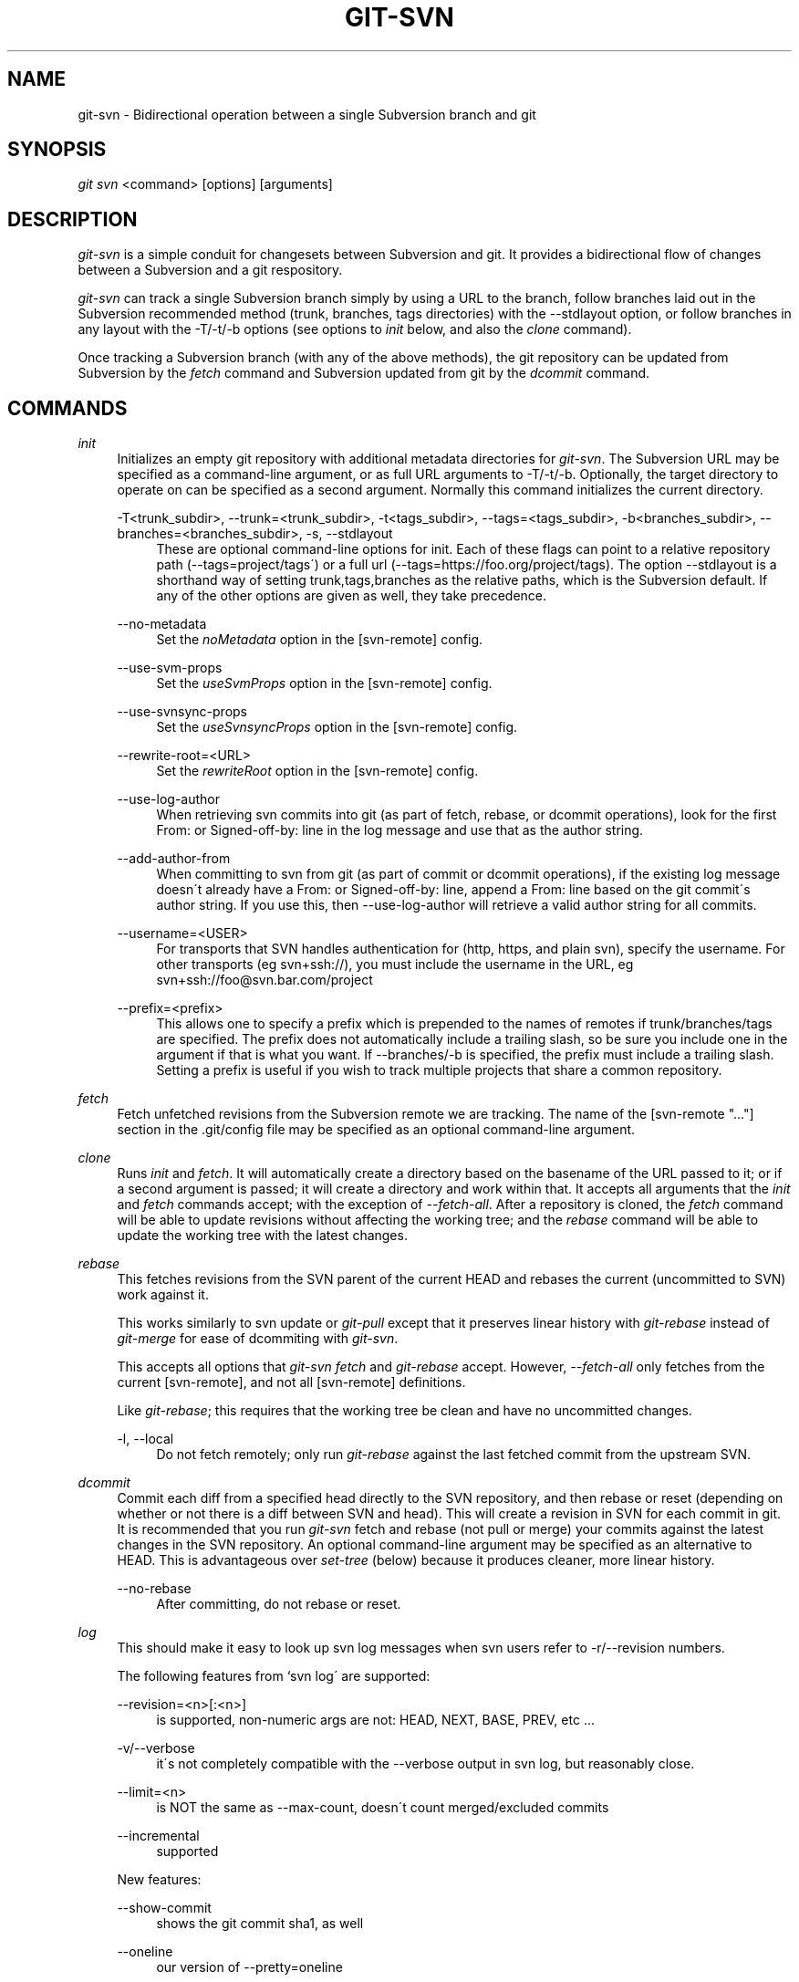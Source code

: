 .\"     Title: git-svn
.\"    Author: 
.\" Generator: DocBook XSL Stylesheets v1.73.2 <http://docbook.sf.net/>
.\"      Date: 07/30/2008
.\"    Manual: Git Manual
.\"    Source: Git 1.6.0.rc1.27.g9b6bf
.\"
.TH "GIT\-SVN" "1" "07/30/2008" "Git 1\.6\.0\.rc1\.27\.g9b6bf" "Git Manual"
.\" disable hyphenation
.nh
.\" disable justification (adjust text to left margin only)
.ad l
.SH "NAME"
git-svn - Bidirectional operation between a single Subversion branch and git
.SH "SYNOPSIS"
\fIgit svn\fR <command> [options] [arguments]
.SH "DESCRIPTION"
\fIgit\-svn\fR is a simple conduit for changesets between Subversion and git\. It provides a bidirectional flow of changes between a Subversion and a git respository\.

\fIgit\-svn\fR can track a single Subversion branch simply by using a URL to the branch, follow branches laid out in the Subversion recommended method (trunk, branches, tags directories) with the \-\-stdlayout option, or follow branches in any layout with the \-T/\-t/\-b options (see options to \fIinit\fR below, and also the \fIclone\fR command)\.

Once tracking a Subversion branch (with any of the above methods), the git repository can be updated from Subversion by the \fIfetch\fR command and Subversion updated from git by the \fIdcommit\fR command\.
.SH "COMMANDS"
.PP
\fIinit\fR
.RS 4
Initializes an empty git repository with additional metadata directories for \fIgit\-svn\fR\. The Subversion URL may be specified as a command\-line argument, or as full URL arguments to \-T/\-t/\-b\. Optionally, the target directory to operate on can be specified as a second argument\. Normally this command initializes the current directory\.
.PP
\-T<trunk_subdir>, \-\-trunk=<trunk_subdir>, \-t<tags_subdir>, \-\-tags=<tags_subdir>, \-b<branches_subdir>, \-\-branches=<branches_subdir>, \-s, \-\-stdlayout
.RS 4
These are optional command\-line options for init\. Each of these flags can point to a relative repository path (\-\-tags=project/tags\') or a full url (\-\-tags=https://foo\.org/project/tags)\. The option \-\-stdlayout is a shorthand way of setting trunk,tags,branches as the relative paths, which is the Subversion default\. If any of the other options are given as well, they take precedence\.
.RE
.PP
\-\-no\-metadata
.RS 4
Set the \fInoMetadata\fR option in the [svn\-remote] config\.
.RE
.PP
\-\-use\-svm\-props
.RS 4
Set the \fIuseSvmProps\fR option in the [svn\-remote] config\.
.RE
.PP
\-\-use\-svnsync\-props
.RS 4
Set the \fIuseSvnsyncProps\fR option in the [svn\-remote] config\.
.RE
.PP
\-\-rewrite\-root=<URL>
.RS 4
Set the \fIrewriteRoot\fR option in the [svn\-remote] config\.
.RE
.PP
\-\-use\-log\-author
.RS 4
When retrieving svn commits into git (as part of fetch, rebase, or dcommit operations), look for the first From: or Signed\-off\-by: line in the log message and use that as the author string\.
.RE
.PP
\-\-add\-author\-from
.RS 4
When committing to svn from git (as part of commit or dcommit operations), if the existing log message doesn\'t already have a From: or Signed\-off\-by: line, append a From: line based on the git commit\'s author string\. If you use this, then \-\-use\-log\-author will retrieve a valid author string for all commits\.
.RE
.PP
\-\-username=<USER>
.RS 4
For transports that SVN handles authentication for (http, https, and plain svn), specify the username\. For other transports (eg svn+ssh://), you must include the username in the URL, eg svn+ssh://foo@svn\.bar\.com/project
.RE
.PP
\-\-prefix=<prefix>
.RS 4
This allows one to specify a prefix which is prepended to the names of remotes if trunk/branches/tags are specified\. The prefix does not automatically include a trailing slash, so be sure you include one in the argument if that is what you want\. If \-\-branches/\-b is specified, the prefix must include a trailing slash\. Setting a prefix is useful if you wish to track multiple projects that share a common repository\.
.RE
.RE
.PP
\fIfetch\fR
.RS 4
Fetch unfetched revisions from the Subversion remote we are tracking\. The name of the [svn\-remote "\&..."] section in the \.git/config file may be specified as an optional command\-line argument\.
.RE
.PP
\fIclone\fR
.RS 4
Runs \fIinit\fR and \fIfetch\fR\. It will automatically create a directory based on the basename of the URL passed to it; or if a second argument is passed; it will create a directory and work within that\. It accepts all arguments that the \fIinit\fR and \fIfetch\fR commands accept; with the exception of \fI\-\-fetch\-all\fR\. After a repository is cloned, the \fIfetch\fR command will be able to update revisions without affecting the working tree; and the \fIrebase\fR command will be able to update the working tree with the latest changes\.
.RE
.PP
\fIrebase\fR
.RS 4
This fetches revisions from the SVN parent of the current HEAD and rebases the current (uncommitted to SVN) work against it\.

This works similarly to svn update or \fIgit\-pull\fR except that it preserves linear history with \fIgit\-rebase\fR instead of \fIgit\-merge\fR for ease of dcommiting with \fIgit\-svn\fR\.

This accepts all options that \fIgit\-svn fetch\fR and \fIgit\-rebase\fR accept\. However, \fI\-\-fetch\-all\fR only fetches from the current [svn\-remote], and not all [svn\-remote] definitions\.

Like \fIgit\-rebase\fR; this requires that the working tree be clean and have no uncommitted changes\.
.PP
\-l, \-\-local
.RS 4
Do not fetch remotely; only run \fIgit\-rebase\fR against the last fetched commit from the upstream SVN\.
.RE
.RE
.PP
\fIdcommit\fR
.RS 4
Commit each diff from a specified head directly to the SVN repository, and then rebase or reset (depending on whether or not there is a diff between SVN and head)\. This will create a revision in SVN for each commit in git\. It is recommended that you run \fIgit\-svn\fR fetch and rebase (not pull or merge) your commits against the latest changes in the SVN repository\. An optional command\-line argument may be specified as an alternative to HEAD\. This is advantageous over \fIset\-tree\fR (below) because it produces cleaner, more linear history\.
.PP
\-\-no\-rebase
.RS 4
After committing, do not rebase or reset\.
.RE
.RE
.PP
\fIlog\fR
.RS 4
This should make it easy to look up svn log messages when svn users refer to \-r/\-\-revision numbers\.

The following features from `svn log\' are supported:
.PP
\-\-revision=<n>[:<n>]
.RS 4
is supported, non\-numeric args are not: HEAD, NEXT, BASE, PREV, etc \&...
.RE
.PP
\-v/\-\-verbose
.RS 4
it\'s not completely compatible with the \-\-verbose output in svn log, but reasonably close\.
.RE
.PP
\-\-limit=<n>
.RS 4
is NOT the same as \-\-max\-count, doesn\'t count merged/excluded commits
.RE
.PP
\-\-incremental
.RS 4
supported
.RE
.sp
New features:
.PP
\-\-show\-commit
.RS 4
shows the git commit sha1, as well
.RE
.PP
\-\-oneline
.RS 4
our version of \-\-pretty=oneline
.RE
.sp
.sp
.it 1 an-trap
.nr an-no-space-flag 1
.nr an-break-flag 1
.br
Note
SVN itself only stores times in UTC and nothing else\. The regular svn client converts the UTC time to the local time (or based on the TZ= environment)\. This command has the same behaviour\.


Any other arguments are passed directly to \fIgit\-log\fR
.RE
.PP
\fIblame\fR
.RS 4
Show what revision and author last modified each line of a file\. The output of this mode is format\-compatible with the output of `svn blame\' by default\. Like the SVN blame command, local uncommitted changes in the working copy are ignored; the version of the file in the HEAD revision is annotated\. Unknown arguments are passed directly to \fIgit\-blame\fR\.
.PP
\-\-git\-format
.RS 4
Produce output in the same format as \fIgit\-blame\fR, but with SVN revision numbers instead of git commit hashes\. In this mode, changes that haven\'t been committed to SVN (including local working\-copy edits) are shown as revision 0\.
.RE
.RE
.PP
\fIfind\-rev\fR
.RS 4
When given an SVN revision number of the form \fIrN\fR, returns the corresponding git commit hash (this can optionally be followed by a tree\-ish to specify which branch should be searched)\. When given a tree\-ish, returns the corresponding SVN revision number\.
.RE
.PP
\fIset\-tree\fR
.RS 4
You should consider using \fIdcommit\fR instead of this command\. Commit specified commit or tree objects to SVN\. This relies on your imported fetch data being up\-to\-date\. This makes absolutely no attempts to do patching when committing to SVN, it simply overwrites files with those specified in the tree or commit\. All merging is assumed to have taken place independently of \fIgit\-svn\fR functions\.
.RE
.PP
\fIcreate\-ignore\fR
.RS 4
Recursively finds the svn:ignore property on directories and creates matching \.gitignore files\. The resulting files are staged to be committed, but are not committed\. Use \-r/\-\-revision to refer to a specfic revision\.
.RE
.PP
\fIshow\-ignore\fR
.RS 4
Recursively finds and lists the svn:ignore property on directories\. The output is suitable for appending to the $GIT_DIR/info/exclude file\.
.RE
.PP
\fIcommit\-diff\fR
.RS 4
Commits the diff of two tree\-ish arguments from the command\-line\. This command does not rely on being inside an git\-svn init\-ed repository\. This command takes three arguments, (a) the original tree to diff against, (b) the new tree result, (c) the URL of the target Subversion repository\. The final argument (URL) may be omitted if you are working from a \fIgit\-svn\fR\-aware repository (that has been init\-ed with \fIgit\-svn\fR)\. The \-r<revision> option is required for this\.
.RE
.PP
\fIinfo\fR
.RS 4
Shows information about a file or directory similar to what `svn info\' provides\. Does not currently support a \-r/\-\-revision argument\. Use the \-\-url option to output only the value of the \fIURL:\fR field\.
.RE
.PP
\fIproplist\fR
.RS 4
Lists the properties stored in the Subversion repository about a given file or directory\. Use \-r/\-\-revision to refer to a specific Subversion revision\.
.RE
.PP
\fIpropget\fR
.RS 4
Gets the Subversion property given as the first argument, for a file\. A specific revision can be specified with \-r/\-\-revision\.
.RE
.PP
\fIshow\-externals\fR
.RS 4
Shows the Subversion externals\. Use \-r/\-\-revision to specify a specific revision\.
.RE
.SH "OPTIONS"
.PP
\-\-shared[={false|true|umask|group|all|world|everybody}], \-\-template=<template_directory>
.RS 4
Only used with the \fIinit\fR command\. These are passed directly to \fIgit\-init\fR\.
.RE
.PP
\-r <ARG>, \-\-revision <ARG>
.RS 4
Used with the \fIfetch\fR command\.

This allows revision ranges for partial/cauterized history to be supported\. $NUMBER, $NUMBER1:$NUMBER2 (numeric ranges), $NUMBER:HEAD, and BASE:$NUMBER are all supported\.

This can allow you to make partial mirrors when running fetch; but is generally not recommended because history will be skipped and lost\.
.RE
.PP
\-, \-\-stdin
.RS 4
Only used with the \fIset\-tree\fR command\.

Read a list of commits from stdin and commit them in reverse order\. Only the leading sha1 is read from each line, so \fIgit\-rev\-list \-\-pretty=oneline\fR output can be used\.
.RE
.PP
\-\-rmdir
.RS 4
Only used with the \fIdcommit\fR, \fIset\-tree\fR and \fIcommit\-diff\fR commands\.

Remove directories from the SVN tree if there are no files left behind\. SVN can version empty directories, and they are not removed by default if there are no files left in them\. git cannot version empty directories\. Enabling this flag will make the commit to SVN act like git\.

config key: svn\.rmdir
.RE
.PP
\-e, \-\-edit
.RS 4
Only used with the \fIdcommit\fR, \fIset\-tree\fR and \fIcommit\-diff\fR commands\.

Edit the commit message before committing to SVN\. This is off by default for objects that are commits, and forced on when committing tree objects\.

config key: svn\.edit
.RE
.PP
\-l<num>, \-\-find\-copies\-harder
.RS 4
Only used with the \fIdcommit\fR, \fIset\-tree\fR and \fIcommit\-diff\fR commands\.

They are both passed directly to \fIgit\-diff\-tree\fR; see \fBgit-diff-tree\fR(1) for more information\.

.sp
.RS 4
.nf
config key: svn\.l
config key: svn\.findcopiesharder
.fi
.RE
.RE
.PP
\-A<filename>, \-\-authors\-file=<filename>
.RS 4
Syntax is compatible with the file used by \fIgit\-cvsimport\fR:

.sp
.RS 4
.nf

\.ft C
        loginname = Joe User <user@example\.com>
\.ft

.fi
.RE
If this option is specified and \fIgit\-svn\fR encounters an SVN committer name that does not exist in the authors\-file, \fIgit\-svn\fR will abort operation\. The user will then have to add the appropriate entry\. Re\-running the previous \fIgit\-svn\fR command after the authors\-file is modified should continue operation\.

config key: svn\.authorsfile
.RE
.PP
\-q, \-\-quiet
.RS 4
Make \fIgit\-svn\fR less verbose\.
.RE
.PP
\-\-repack[=<n>], \-\-repack\-flags=<flags>
.RS 4
These should help keep disk usage sane for large fetches with many revisions\.

\-\-repack takes an optional argument for the number of revisions to fetch before repacking\. This defaults to repacking every 1000 commits fetched if no argument is specified\.

\-\-repack\-flags are passed directly to \fIgit\-repack\fR\.

.sp
.RS 4
.nf
config key: svn\.repack
config key: svn\.repackflags
.fi
.RE
.RE
.PP
\-m, \-\-merge, \-s<strategy>, \-\-strategy=<strategy>
.RS 4
These are only used with the \fIdcommit\fR and \fIrebase\fR commands\.

Passed directly to \fIgit\-rebase\fR when using \fIdcommit\fR if a \fIgit\-reset\fR cannot be used (see \fIdcommit\fR)\.
.RE
.PP
\-n, \-\-dry\-run
.RS 4
This can be used with the \fIdcommit\fR and \fIrebase\fR commands\.

For \fIdcommit\fR, print out the series of git arguments that would show which diffs would be committed to SVN\.

For \fIrebase\fR, display the local branch associated with the upstream svn repository associated with the current branch and the URL of svn repository that will be fetched from\.
.RE
.SH "ADVANCED OPTIONS"
.PP
\-i<GIT_SVN_ID>, \-\-id <GIT_SVN_ID>
.RS 4
This sets GIT_SVN_ID (instead of using the environment)\. This allows the user to override the default refname to fetch from when tracking a single URL\. The \fIlog\fR and \fIdcommit\fR commands no longer require this switch as an argument\.
.RE
.PP
\-R<remote name>, \-\-svn\-remote <remote name>
.RS 4
Specify the [svn\-remote "<remote name>"] section to use, this allows SVN multiple repositories to be tracked\. Default: "svn"
.RE
.PP
\-\-follow\-parent
.RS 4
This is especially helpful when we\'re tracking a directory that has been moved around within the repository, or if we started tracking a branch and never tracked the trunk it was descended from\. This feature is enabled by default, use \-\-no\-follow\-parent to disable it\.

config key: svn\.followparent
.RE
.SH "CONFIG FILE-ONLY OPTIONS"
.PP
svn\.noMetadata, svn\-remote\.<name>\.noMetadata
.RS 4
This gets rid of the \fIgit\-svn\-id:\fR lines at the end of every commit\.

If you lose your \.git/svn/git\-svn/\.rev_db file, \fIgit\-svn\fR will not be able to rebuild it and you won\'t be able to fetch again, either\. This is fine for one\-shot imports\.

The \fIgit\-svn log\fR command will not work on repositories using this, either\. Using this conflicts with the \fIuseSvmProps\fR option for (hopefully) obvious reasons\.
.RE
.PP
svn\.useSvmProps, svn\-remote\.<name>\.useSvmProps
.RS 4
This allows \fIgit\-svn\fR to re\-map repository URLs and UUIDs from mirrors created using SVN::Mirror (or svk) for metadata\.

If an SVN revision has a property, "svm:headrev", it is likely that the revision was created by SVN::Mirror (also used by SVK)\. The property contains a repository UUID and a revision\. We want to make it look like we are mirroring the original URL, so introduce a helper function that returns the original identity URL and UUID, and use it when generating metadata in commit messages\.
.RE
.PP
svn\.useSvnsyncProps, svn\-remote\.<name>\.useSvnsyncprops
.RS 4
Similar to the useSvmProps option; this is for users of the svnsync(1) command distributed with SVN 1\.4\.x and later\.
.RE
.PP
svn\-remote\.<name>\.rewriteRoot
.RS 4
This allows users to create repositories from alternate URLs\. For example, an administrator could run \fIgit\-svn\fR on the server locally (accessing via file://) but wish to distribute the repository with a public http:// or svn:// URL in the metadata so users of it will see the public URL\.
.RE
Since the noMetadata, rewriteRoot, useSvnsyncProps and useSvmProps options all affect the metadata generated and used by \fIgit\-svn\fR; they \fBmust\fR be set in the configuration file before any history is imported and these settings should never be changed once they are set\.

Additionally, only one of these four options can be used per\-svn\-remote section because they affect the \fIgit\-svn\-id:\fR metadata line\.
.SH "BASIC EXAMPLES"
Tracking and contributing to the trunk of a Subversion\-managed project:

.sp
.RS 4
.nf

\.ft C
# Clone a repo (like git clone):
        git svn clone http://svn\.foo\.org/project/trunk
# Enter the newly cloned directory:
        cd trunk
# You should be on master branch, double\-check with git\-branch
        git branch
# Do some work and commit locally to git:
        git commit \.\.\.
# Something is committed to SVN, rebase your local changes against the
# latest changes in SVN:
        git svn rebase
# Now commit your changes (that were committed previously using git) to SVN,
# as well as automatically updating your working HEAD:
        git svn dcommit
# Append svn:ignore settings to the default git exclude file:
        git svn show\-ignore >> \.git/info/exclude
\.ft

.fi
.RE
Tracking and contributing to an entire Subversion\-managed project (complete with a trunk, tags and branches):

.sp
.RS 4
.nf

\.ft C
# Clone a repo (like git clone):
        git svn clone http://svn\.foo\.org/project \-T trunk \-b branches \-t tags
# View all branches and tags you have cloned:
        git branch \-r
# Reset your master to trunk (or any other branch, replacing \'trunk\'
# with the appropriate name):
        git reset \-\-hard remotes/trunk
# You may only dcommit to one branch/tag/trunk at a time\.  The usage
# of dcommit/rebase/show\-ignore should be the same as above\.
\.ft

.fi
.RE
The initial \fIgit\-svn clone\fR can be quite time\-consuming (especially for large Subversion repositories)\. If multiple people (or one person with multiple machines) want to use \fIgit\-svn\fR to interact with the same Subversion repository, you can do the initial \fIgit\-svn clone\fR to a repository on a server and have each person clone that repository with \fIgit\-clone\fR:

.sp
.RS 4
.nf

\.ft C
# Do the initial import on a server
        ssh server "cd /pub && git svn clone http://svn\.foo\.org/project
# Clone locally \- make sure the refs/remotes/ space matches the server
        mkdir project
        cd project
        git init
        git remote add origin server:/pub/project
        git config \-\-add remote\.origin\.fetch \'+refs/remotes/*:refs/remotes/*\'
        git fetch
# Initialize git\-svn locally (be sure to use the same URL and \-T/\-b/\-t options as were used on server)
        git svn init http://svn\.foo\.org/project
# Pull the latest changes from Subversion
        git svn rebase
\.ft

.fi
.RE
.SH "REBASE VS. PULL/MERGE"
Originally, \fIgit\-svn\fR recommended that the \fIremotes/git\-svn\fR branch be pulled or merged from\. This is because the author favored git svn set\-tree B to commit a single head rather than the git svn set\-tree A\.\.B notation to commit multiple commits\.

If you use git svn set\-tree A\.\.B to commit several diffs and you do not have the latest remotes/git\-svn merged into my\-branch, you should use git svn rebase to update your work branch instead of git pull or git merge\. pull/`merge\' can cause non\-linear history to be flattened when committing into SVN, which can lead to merge commits reversing previous commits in SVN\.
.SH "DESIGN PHILOSOPHY"
Merge tracking in Subversion is lacking and doing branched development with Subversion can be cumbersome as a result\. While \fIgit\-svn\fR can track copy history (including branches and tags) for repositories adopting a standard layout, it cannot yet represent merge history that happened inside git back upstream to SVN users\. Therefore it is advised that users keep history as linear as possible inside git to ease compatibility with SVN (see the CAVEATS section below)\.
.SH "CAVEATS"
For the sake of simplicity and interoperating with a less\-capable system (SVN), it is recommended that all \fIgit\-svn\fR users clone, fetch and dcommit directly from the SVN server, and avoid all \fIgit\-clone\fR/\fIpull\fR/\fImerge\fR/\fIpush\fR operations between git repositories and branches\. The recommended method of exchanging code between git branches and users is \fIgit\-format\-patch\fR and \fIgit\-am\fR, or just \'dcommit\'ing to the SVN repository\.

Running \fIgit\-merge\fR or \fIgit\-pull\fR is NOT recommended on a branch you plan to \fIdcommit\fR from\. Subversion does not represent merges in any reasonable or useful fashion; so users using Subversion cannot see any merges you\'ve made\. Furthermore, if you merge or pull from a git branch that is a mirror of an SVN branch, \fIdcommit\fR may commit to the wrong branch\.

\fIgit\-clone\fR does not clone branches under the refs/remotes/ hierarchy or any \fIgit\-svn\fR metadata, or config\. So repositories created and managed with using \fIgit\-svn\fR should use \fIrsync\fR for cloning, if cloning is to be done at all\.

Since \fIdcommit\fR uses rebase internally, any git branches you \fIgit\-push\fR to before \fIdcommit\fR on will require forcing an overwrite of the existing ref on the remote repository\. This is generally considered bad practice, see the \fBgit-push\fR(1) documentation for details\.

Do not use the \-\-amend option of \fBgit-commit\fR(1) on a change you\'ve already dcommitted\. It is considered bad practice to \-\-amend commits you\'ve already pushed to a remote repository for other users, and dcommit with SVN is analogous to that\.
.SH "BUGS"
We ignore all SVN properties except svn:executable\. Any unhandled properties are logged to $GIT_DIR/svn/<refname>/unhandled\.log

Renamed and copied directories are not detected by git and hence not tracked when committing to SVN\. I do not plan on adding support for this as it\'s quite difficult and time\-consuming to get working for all the possible corner cases (git doesn\'t do it, either)\. Committing renamed and copied files are fully supported if they\'re similar enough for git to detect them\.
.SH "CONFIGURATION"
\fIgit\-svn\fR stores [svn\-remote] configuration information in the repository \.git/config file\. It is similar the core git [remote] sections except \fIfetch\fR keys do not accept glob arguments; but they are instead handled by the \fIbranches\fR and \fItags\fR keys\. Since some SVN repositories are oddly configured with multiple projects glob expansions such those listed below are allowed:

.sp
.RS 4
.nf

\.ft C
[svn\-remote "project\-a"]
        url = http://server\.org/svn
        branches = branches/*/project\-a:refs/remotes/project\-a/branches/*
        tags = tags/*/project\-a:refs/remotes/project\-a/tags/*
        trunk = trunk/project\-a:refs/remotes/project\-a/trunk
\.ft

.fi
.RE
Keep in mind that the \fI\fR\fI (asterisk) wildcard of the local ref (right of the \fR\fI\fI:\fR\fR\fI) *must\fR be the farthest right path component; however the remote wildcard may be anywhere as long as it\'s own independent path component (surrounded by \fI/\fR or EOL)\. This type of configuration is not automatically created by \fIinit\fR and should be manually entered with a text\-editor or using \fIgit\-config\fR\.
.SH "SEE ALSO"
\fBgit-rebase\fR(1)
.SH "AUTHOR"
Written by Eric Wong <normalperson@yhbt\.net>\.
.SH "DOCUMENTATION"
Written by Eric Wong <normalperson@yhbt\.net>\.

